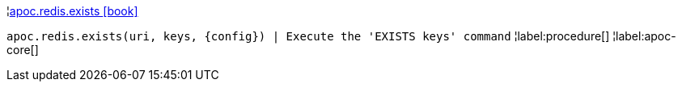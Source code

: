 ¦xref::overview/apoc.redis/apoc.redis.exists.adoc[apoc.redis.exists icon:book[]] +

`apoc.redis.exists(uri, keys, \{config}) | Execute the 'EXISTS keys' command`
¦label:procedure[]
¦label:apoc-core[]
